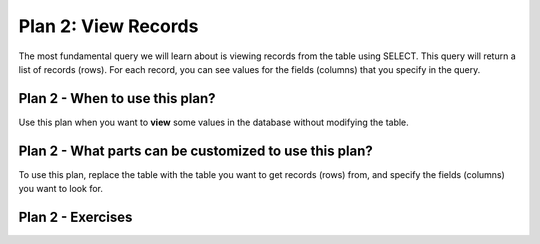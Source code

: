 ..  shortname:: view_records

..  description:: Select and view columns from the specified table


.. setup for automatic question numbering.

.. qnum::
   :start: 1

Plan 2: View Records
======================

.. plandisplay:: plans.jsonview_records_code
   :plan: View Records

The most fundamental query we will learn about is viewing records from the table using SELECT. This query will return a list of records (rows). For each record, you can see values for the fields (columns) that you specify in the query.

Plan 2 - When to use this plan?
--------------------------------
Use this plan when you want to **view** some values in the database without modifying the table.

Plan 2 - What parts can be customized to use this plan?
-------------------------------------------------------
To use this plan, replace the table with the table you want to get records (rows) from, and specify the fields (columns) you want to look for.

Plan 2 - Exercises
--------------------
.. fillintheblank:: plan_2_q1
   :code_template:
      SELECT @@blank1@@
      FROM student_grades;
   :correct: ["student_id"]
   :feedback: ["Try using student_id as the name of the field."]
   :placeholder: ["Enter the appropriate value"]

   Complete the query to show the values of student_id for all records in the table student_grades.

.. mchoice:: plan_2_q2
   :answer_a: True
   :feedback_a: Correct!
   :answer_b: False
   :feedback_b: The SQL statement is correct. Using '*' in the SELECT clause retrieves all columns from the specified table, which in this case is 'student_grades'.
   :correct: a

   In the context of a database system where you want to view student records, the following SQL statement correctly selects all columns from the student_grades table: ``SELECT * FROM student_grades;``

.. highlightedtextbox::
   :title:
   :color: #f4e36e
   :highlight-color: #ffe53e
   :highlight-on-load:

   Click on the arrow on the bottom right to continue.